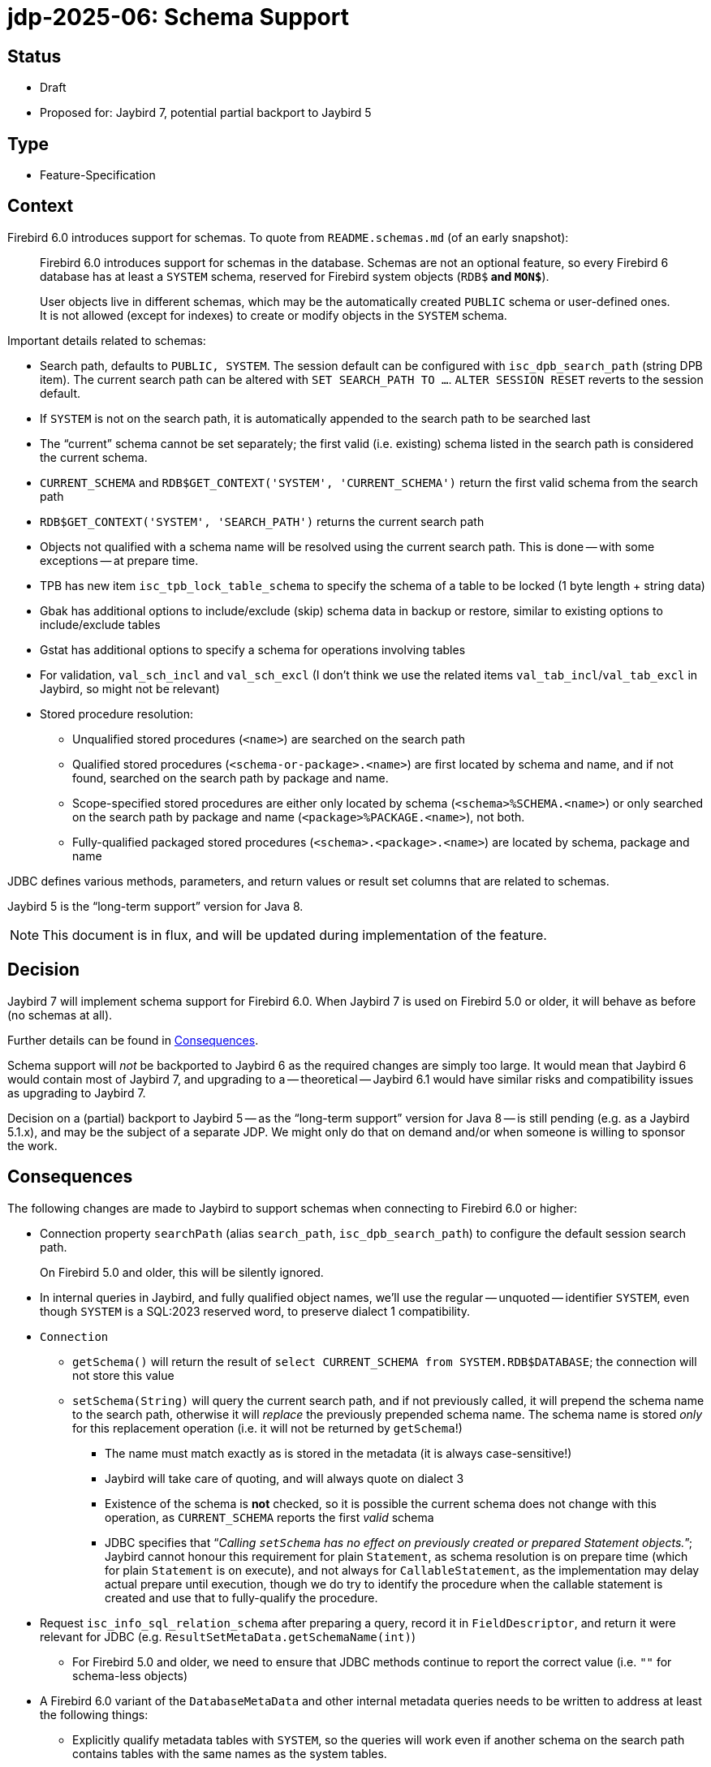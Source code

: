 = jdp-2025-06: Schema Support

// SPDX-FileCopyrightText: Copyright 2025 Mark Rotteveel
// SPDX-License-Identifier: LicenseRef-PDL-1.0

== Status

* Draft
* Proposed for: Jaybird 7, potential partial backport to Jaybird 5

== Type

* Feature-Specification

== Context

Firebird 6.0 introduces support for schemas.
To quote from `README.schemas.md` (of an early snapshot):

____
Firebird 6.0 introduces support for schemas in the database.
Schemas are not an optional feature, so every Firebird 6 database has at least a `SYSTEM` schema, reserved for Firebird system objects (`RDB$*` and `MON$*`).

User objects live in different schemas, which may be the automatically created `PUBLIC` schema or user-defined ones.
It is not allowed (except for indexes) to create or modify objects in the `SYSTEM` schema.
____

Important details related to schemas:

* Search path, defaults to `PUBLIC, SYSTEM`.
The session default can be configured with `isc_dpb_search_path` (string DPB item).
The current search path can be altered with `SET SEARCH_PATH TO ...`.
`ALTER SESSION RESET` reverts to the session default.
* If `SYSTEM` is not on the search path, it is automatically appended to the search path to be searched last
* The "`current`" schema cannot be set separately;
the first valid (i.e. existing) schema listed in the search path is considered the current schema.
* `CURRENT_SCHEMA` and `RDB$GET_CONTEXT('SYSTEM', 'CURRENT_SCHEMA')` return the first valid schema from the search path
* `RDB$GET_CONTEXT('SYSTEM', 'SEARCH_PATH')` returns the current search path
* Objects not qualified with a schema name will be resolved using the current search path.
This is done -- with some exceptions -- at prepare time.
* TPB has new item `isc_tpb_lock_table_schema` to specify the schema of a table to be locked (1 byte length + string data)
* Gbak has additional options to include/exclude (skip) schema data in backup or restore, similar to existing options to include/exclude tables
* Gstat has additional options to specify a schema for operations involving tables
* For validation, `val_sch_incl` and `val_sch_excl` (I don't think we use the related items `val_tab_incl`/`val_tab_excl` in Jaybird, so might not be relevant)
* Stored procedure resolution:
** Unqualified stored procedures (`<name>`) are searched on the search path
** Qualified stored procedures (`<schema-or-package>.<name>`) are first located by schema and name, and if not found, searched on the search path by package and name.
** Scope-specified stored procedures are either only located by schema (`<schema>%SCHEMA.<name>`) or only searched on the search path by package and name (`<package>%PACKAGE.<name>`), not both.
** Fully-qualified packaged stored procedures (`<schema>.<package>.<name>`) are located by schema, package and name

JDBC defines various methods, parameters, and return values or result set columns that are related to schemas.

Jaybird 5 is the "`long-term support`" version for Java 8.

[NOTE]
====
This document is in flux, and will be updated during implementation of the feature.
====

== Decision

Jaybird 7 will implement schema support for Firebird 6.0.
When Jaybird 7 is used on Firebird 5.0 or older, it will behave as before (no schemas at all).

Further details can be found in <<consequences>>.

Schema support will _not_ be backported to Jaybird 6 as the required changes are simply too large.
It would mean that Jaybird 6 would contain most of Jaybird 7, and upgrading to a -- theoretical -- Jaybird 6.1 would have similar risks and compatibility issues as upgrading to Jaybird 7.

Decision on a (partial) backport to Jaybird 5 -- as the "`long-term support`" version for Java 8 -- is still pending (e.g. as a Jaybird 5.1.x), and may be the subject of a separate JDP.
We might only do that on demand and/or when someone is willing to sponsor the work.

[#consequences]
== Consequences

The following changes are made to Jaybird to support schemas when connecting to Firebird 6.0 or higher:

* Connection property `searchPath` (alias `search_path`, `isc_dpb_search_path`) to configure the default session search path.
+
On Firebird 5.0 and older, this will be silently ignored.
* In internal queries in Jaybird, and fully qualified object names, we'll use the regular -- unquoted -- identifier `SYSTEM`, even though `SYSTEM` is a SQL:2023 reserved word, to preserve dialect 1 compatibility.
* `Connection`
** `getSchema()` will return the result of `select CURRENT_SCHEMA from SYSTEM.RDB$DATABASE`;
the connection will not store this value
** `setSchema(String)` will query the current search path, and if not previously called, it will prepend the schema name to the search path, otherwise it will _replace_ the previously prepended schema name.
The schema name is stored _only_ for this replacement operation (i.e. it will not be returned by `getSchema`!)
*** The name must match exactly as is stored in the metadata (it is always case-sensitive!)
*** Jaybird will take care of quoting, and will always quote on dialect 3
*** Existence of the schema is **not** checked, so it is possible the current schema does not change with this operation, as `CURRENT_SCHEMA` reports the first _valid_ schema
*** JDBC specifies that "`__Calling ``setSchema`` has no effect on previously created or prepared Statement objects.__`";
Jaybird cannot honour this requirement for plain `Statement`, as schema resolution is on prepare time (which for plain `Statement` is on execute), and not always for `CallableStatement`, as the implementation may delay actual prepare until execution, though we do try to identify the procedure when the callable statement is created and use that to fully-qualify the procedure.
* Request `isc_info_sql_relation_schema` after preparing a query, record it in `FieldDescriptor`, and return it were relevant for JDBC (e.g. `ResultSetMetaData.getSchemaName(int)`)
** For Firebird 5.0 and older, we need to ensure that JDBC methods continue to report the correct value (i.e. `""` for schema-less objects)
* A Firebird 6.0 variant of the `DatabaseMetaData` and other internal metadata queries needs to be written to address at least the following things:
** Explicitly qualify metadata tables with `SYSTEM`, so the queries will work even if another schema on the search path contains tables with the same names as the system tables.
** Returning schema names, and qualified object names where relevant (e.g. in `DatabaseMetaData` result sets)
** Include schema names in joins to ensure matching the right objects
** Allow searching for schema or schema pattern as specified in JDBC, or were needed for internal metadata queries
** `getCatalogs`;
it is not possible to identify the schema(s) within the confines of JDBC.
+
We considered adding a column that lists the schema(s) that contain the package name, but we don't think it will see use in practice.
* `FirebirdConnection`
** Added method `String getSearchPath()` to obtain the search path as reported by `RBB$GET_CONTEXT('SYSTEM', 'SEARCH_PATH')`, or `null` if schemas are not supported
** Added method `List<String> getSearchPathList()` to obtain the search path as a list of unquoted object names, or empty list if schemas are not supported
** Added methods `setSearchPath(String)` and `setSearchPathList` with overloads `(String...)` and `(List<String>)` to set the search path.
* `FBCallableStatement`
** On creating the instance, the stored procedure is parsed and identified in the database metadata, including selectability, unless `ignoreProcedureType` is `true`
*** Parsing of callable statements is changed to be able to identify schema, package and procedure name, including scope specifiers
** Jaybird emulates the lookup rules as used by Firebird, and -- if found -- records the identified procedure so subsequent internal prepares refer to the same procedure, even if the search path changes;
this fulfills the JDBC requirements that a `CallableStatement` is not sensitive to current schema changes, but only *if* Jaybird is able to identify the procedure, behaviour is undefined if the procedure was not found.
** The API of `StoredProcedureMetaData` (internal API) is changed to not report selectability, but to update the `FBProcedureCall` instance with selectability and other information, like identified schema and/or package.
** For qualified *and* unambiguous procedure reference, the selectability is cached *per connection*, for unqualified or ambiguous procedure reference, the lookup is performed on each `Connection.prepareCall`, to account for search path changes
** Support for packages was missing in the handling of callable statements, and is added, also for older versions
* Effects for management API
** `StatisticsManager`
*** `getTableStatistics` received an overload to also accept a list of schemas (`sts_schema`)
** `FBTableStatisticsManager`/`TableStatistics`
*** Internally `ObjectReference` is used for the table instead of a String
*** The key of the map returned by `getTableStatistics()` is a qualified table reference (i.e. `{<table-name> | <quoted-schema>.<quoted-table-name>}`.
For schemaless tables, the unquoted table name is used as the key for backwards compatibility when used against Firebird 5.0 and older.
*** `TableStatistics` received two extra accessors:
**** `schema()` with the schema, or empty string if schemaless (or not found)
**** `tableReference()` with the qualified table reference (i.e. `[<quoted-schema>.]<quoted-table-name>` (contrary to the key of getTableStatistics, it's always quoted!))
* TODO: Add information to Jaybird manual

Note to self: use `// TODO Add schema support` in places that you identify need to get/improve schema support, while working on schema support elsewhere

[appendix]
== License Notice

The contents of this Documentation are subject to the Public Documentation License Version 1.0 (the “License”);
you may only use this Documentation if you comply with the terms of this License.
A copy of the License is available at https://firebirdsql.org/en/public-documentation-license/.

The Original Documentation is "`jdp-2025-06: Schema Support`".
The Initial Writer of the Original Documentation is Mark Rotteveel, Copyright © 2025.
All Rights Reserved.
(Initial Writer contact(s): mark (at) lawinegevaar (dot) nl).

////
Contributor(s): ______________________________________.
Portions created by ______ are Copyright © _________ [Insert year(s)].
All Rights Reserved.
(Contributor contact(s): ________________ [Insert hyperlink/alias]).
////

The exact file history is recorded in our Git repository;
see https://github.com/FirebirdSQL/jaybird